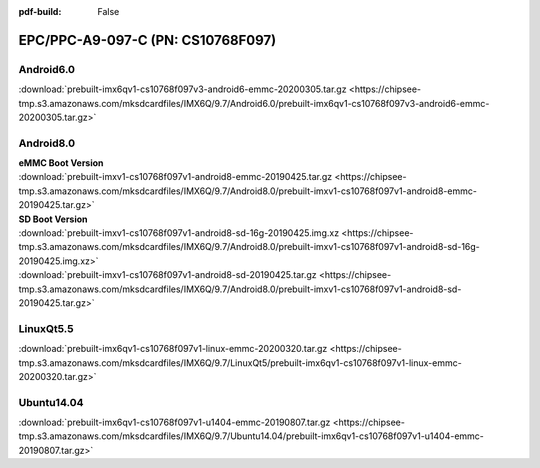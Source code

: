 :pdf-build: False


EPC/PPC-A9-097-C (PN: CS10768F097)
##################################

.. _CS10768F097-android:

Android6.0
----------

| :download:`prebuilt-imx6qv1-cs10768f097v3-android6-emmc-20200305.tar.gz <https://chipsee-tmp.s3.amazonaws.com/mksdcardfiles/IMX6Q/9.7/Android6.0/prebuilt-imx6qv1-cs10768f097v3-android6-emmc-20200305.tar.gz>`

Android8.0
----------

| **eMMC Boot Version**
| :download:`prebuilt-imxv1-cs10768f097v1-android8-emmc-20190425.tar.gz <https://chipsee-tmp.s3.amazonaws.com/mksdcardfiles/IMX6Q/9.7/Android8.0/prebuilt-imxv1-cs10768f097v1-android8-emmc-20190425.tar.gz>`

| **SD Boot Version**
| :download:`prebuilt-imxv1-cs10768f097v1-android8-sd-16g-20190425.img.xz <https://chipsee-tmp.s3.amazonaws.com/mksdcardfiles/IMX6Q/9.7/Android8.0/prebuilt-imxv1-cs10768f097v1-android8-sd-16g-20190425.img.xz>`
| :download:`prebuilt-imxv1-cs10768f097v1-android8-sd-20190425.tar.gz <https://chipsee-tmp.s3.amazonaws.com/mksdcardfiles/IMX6Q/9.7/Android8.0/prebuilt-imxv1-cs10768f097v1-android8-sd-20190425.tar.gz>`

.. _CS10768F097-linuxQt:

LinuxQt5.5
----------

| :download:`prebuilt-imx6qv1-cs10768f097v1-linux-emmc-20200320.tar.gz <https://chipsee-tmp.s3.amazonaws.com/mksdcardfiles/IMX6Q/9.7/LinuxQt5/prebuilt-imx6qv1-cs10768f097v1-linux-emmc-20200320.tar.gz>`

.. _CS10768F097-ubuntu:

Ubuntu14.04
-----------

| :download:`prebuilt-imx6qv1-cs10768f097v1-u1404-emmc-20190807.tar.gz <https://chipsee-tmp.s3.amazonaws.com/mksdcardfiles/IMX6Q/9.7/Ubuntu14.04/prebuilt-imx6qv1-cs10768f097v1-u1404-emmc-20190807.tar.gz>`

